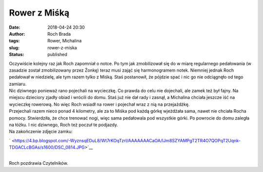 Rower z Miśką
#############
:date: 2018-04-24 20:30
:author: Roch Brada
:tags: Rower, Michalina
:slug: rower-z-miska
:status: published

| Oczywiście kolejny raz jak Roch zapomniał o notce. Po tym jak zmobilizował się do w miarę regularnego pedałowania (w zasadzie został zmobilizowany przez Żonkę) teraz musi zająć się harmonogramem notek. Niemniej jednak Roch pedałował w niedzielę, ale tym razem tylko z Miśką. Staś postanowił, że pójdzie spać i nic go nie odciągnęło od tego zamiaru.
| Nic dziwnego ponieważ rano pojechali na wycieczkę. Co prawda do celu nie dojechali, ale zamek też był fajny. Na miejscu dzieciory zjadły obiad i wrócili do domu. Staś już nie dał rady i zasnął, a Michalina chciała jeszcze iść na wycieczkę rowerową. No więc Roch wsiadł na rower i pojechał wraz z nią na przejażdżkę.
| Przejechali razem nieco ponad 4 kilometry, ale za to Miśka pod każdą górkę wjeżdżała sama, nawet nie chciała Rocha pomocy. Stwierdziła, że chce trenować nogi, więc sama pedałowala pod wszystkie górki. Po powrocie do domu zaległa na łóżku. I nic dziwnego, Roch też poczuł te podjazdy.
| Na zakończenie zdjęcie zamku:

.. raw:: html

   <div class="separator" style="clear: both; text-align: center;">

` <https://4.bp.blogspot.com/-WyznsqEDuL8/Wt7rKOqTzrI/AAAAAAACaOA/lJm8SZYAMPgT2TR4O7QOPqT2Uqnk-TDGACLcBGAs/s1600/DSC_0814.JPG>`__

.. raw:: html

   </div>

| 
| Roch pozdrawia Czytelników.

.. raw:: html

   </p>
